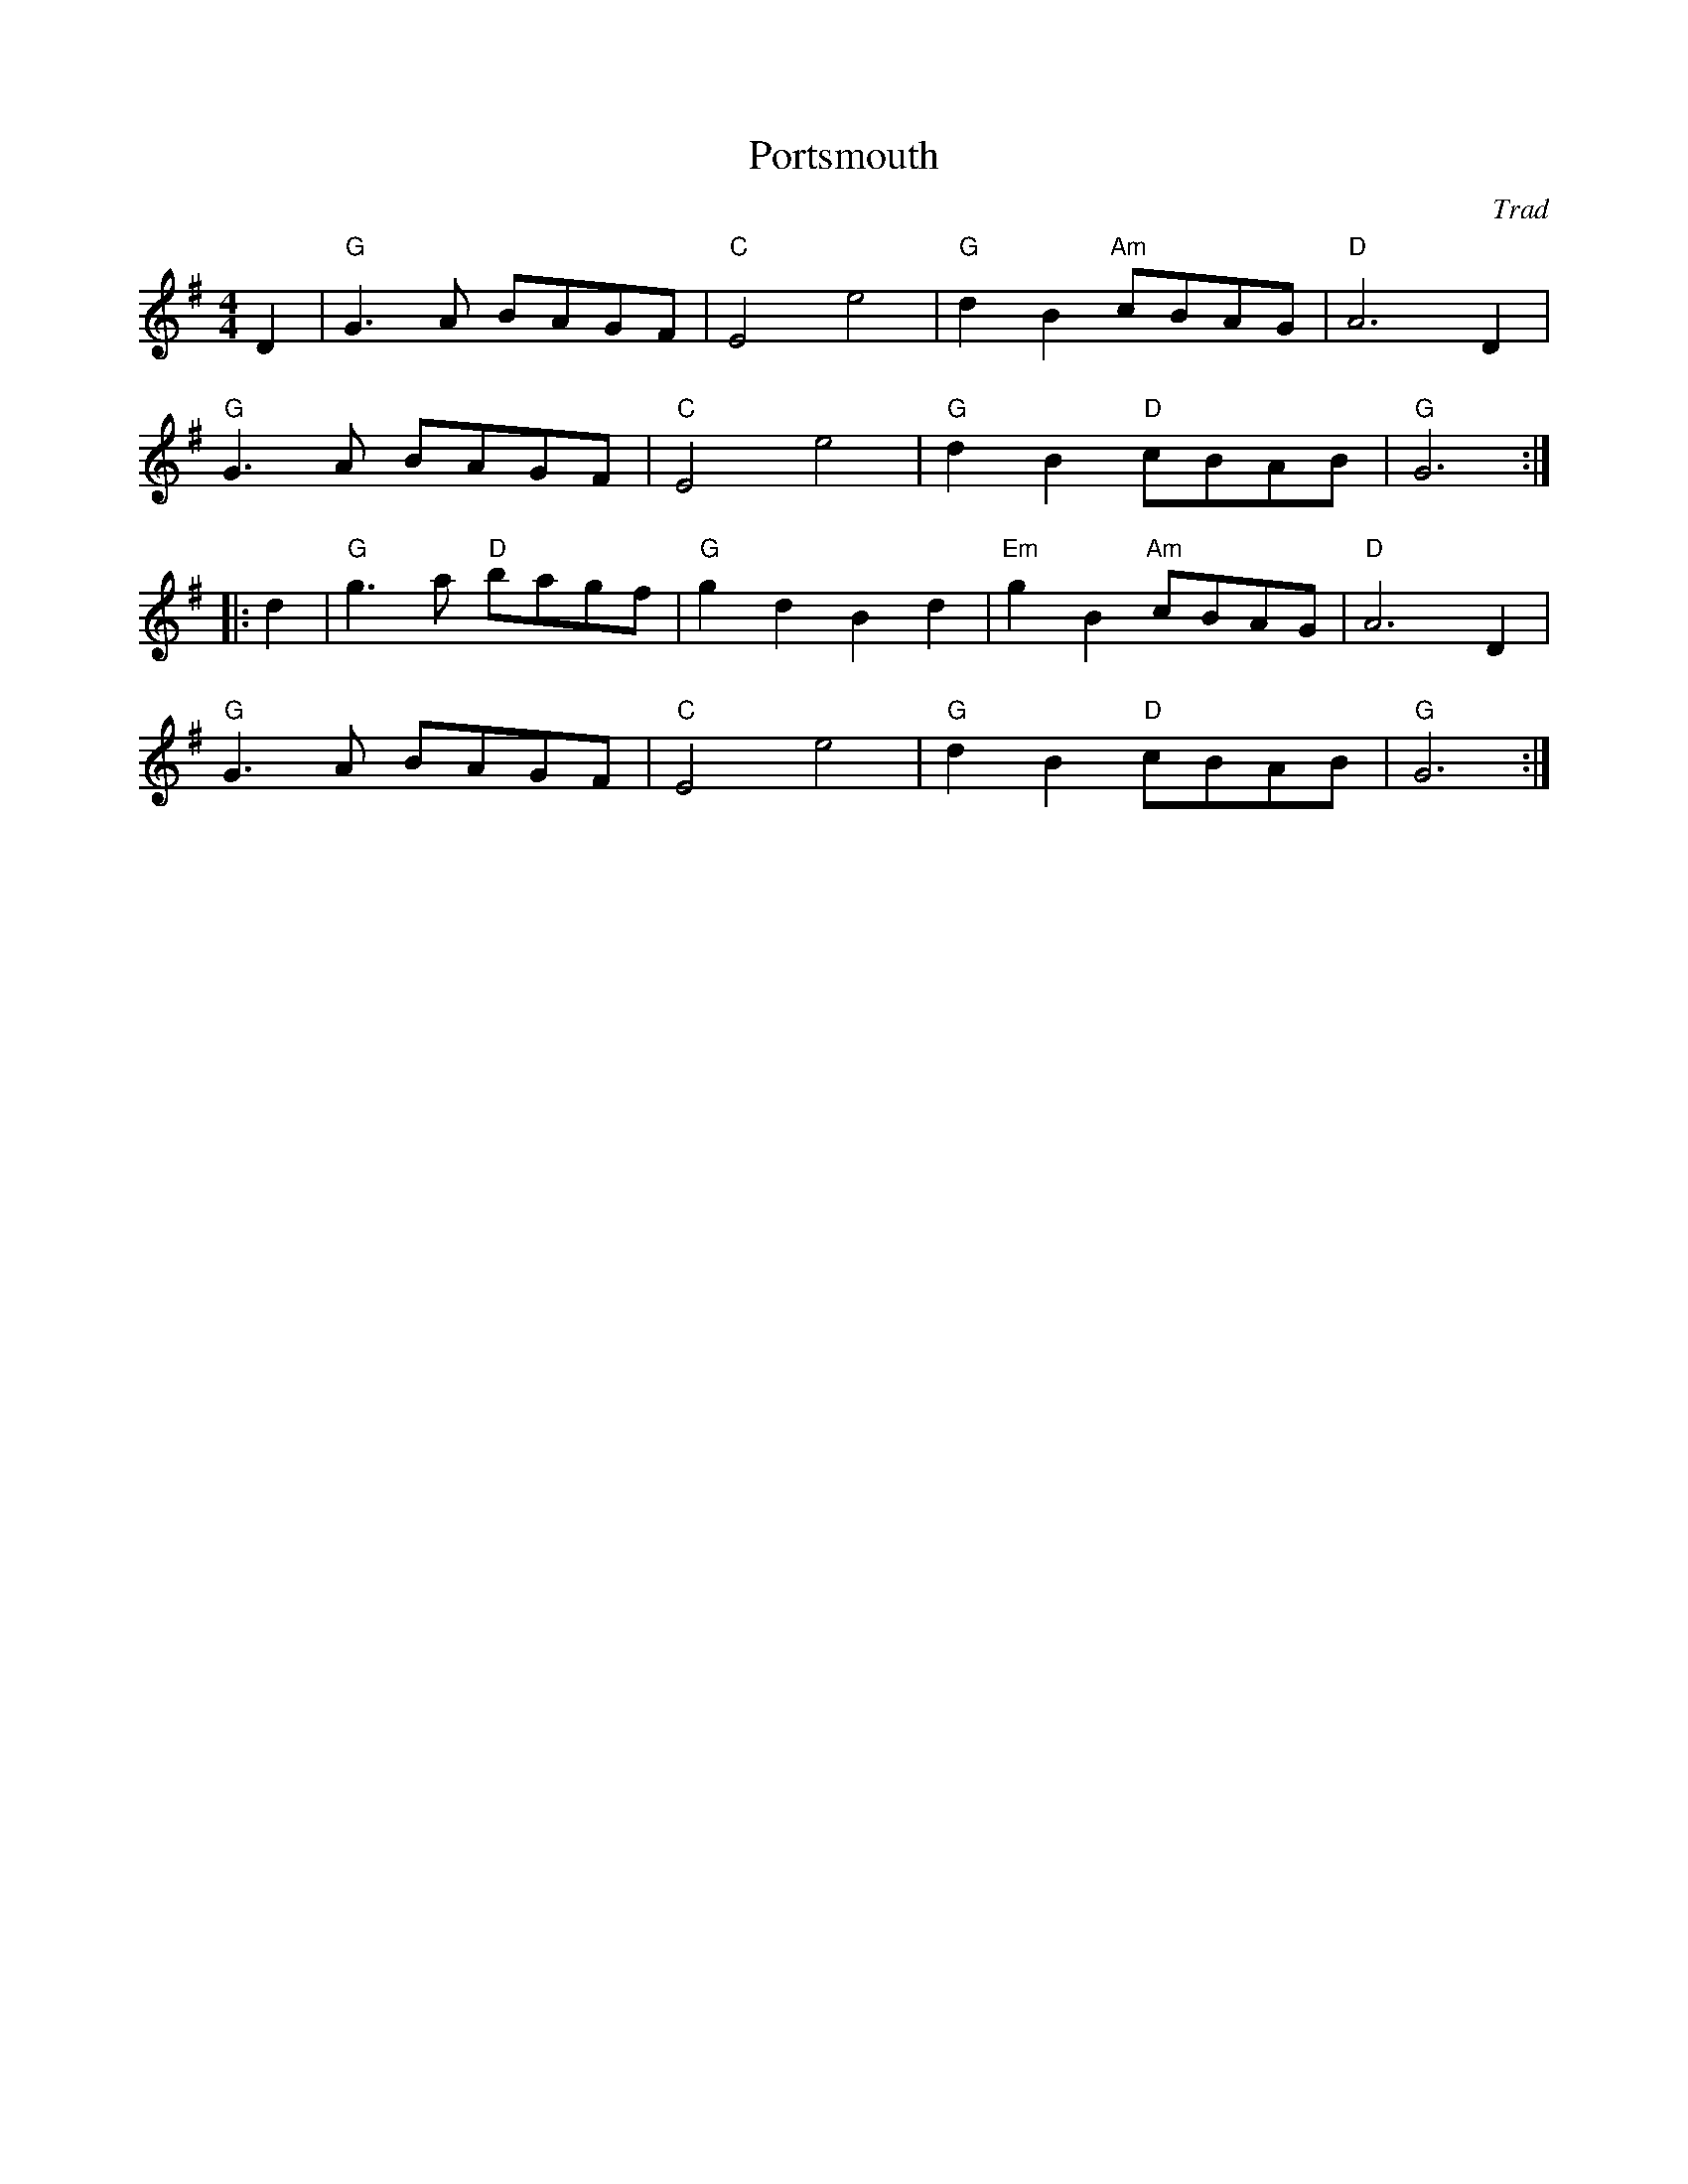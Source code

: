 X: 1
T: Portsmouth
C: Trad
R: Playford
L: 1/8
M: 4/4
K: G
Z: ABC transcription by Verge Roller
r: 32
D2 | "G" G3 A BAGF | "C" E4 e4 | "G" d2 B2 "Am" cBAG | "D" A6 D2 |
"G" G3 A BAGF | "C" E4 e4 | "G" d2 B2 "D" cBAB | "G" G6 :|
|: d2 | "G" g3 a "D" bagf | "G" g2 d2  B2 d2 | "Em" g2 B2 "Am" cBAG | "D" A6 D2 |
"G" G3 A BAGF | "C" E4 e4 | "G" d2 B2 "D" cBAB | "G" G6 :|
